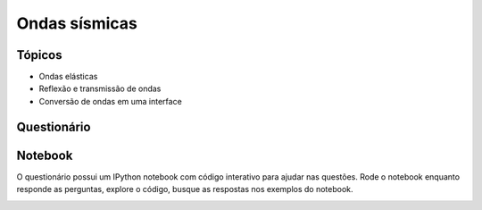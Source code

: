 .. title:: Ondas sísmicas
.. _ondas:

Ondas sísmicas
=========================

Tópicos
-------

* Ondas elásticas
* Reflexão e transmissão de ondas
* Conversão de ondas em uma interface

Questionário
------------

.. raw:: html

    <ul class="fa-ul">
    <li><i class="fa-li fa fa-file-text-o fa-fw"></i>
    Veja no <a href="https://docs.google.com/document/d/1IsIyfbxbjKNiKPYMNWebqh67yzP9R4EOD-vWhZdeQ4s/pub">Google Drive</a>
    </li>
    <li><i class="fa-li fa fa-file-pdf-o fa-fw"></i>
    Baixe como PDF: <a href="_static/pdf/1-ondas-sismicas.pdf">1-ondas-sismicas.pdf</a>
    </li>
    <li><i class="fa-li fa fa-code fa-fw"></i>
    Baixe IPython notebook: <a href="http://nbviewer.ipython.org/github/lagex/geofisica2/blob/master/notebooks/ondas-sismicas.ipynb">ondas-sismicas.ipynb</a>
    </li>
    </ul>

Notebook
--------

O questionário possui um IPython notebook com código interativo para ajudar nas
questões. Rode o notebook enquanto responde as perguntas, explore o código,
busque as respostas nos exemplos do notebook.

.. raw:: html

    <p>
    O link acima te levará para uma versão não-interativa do notebook. Baixe o
    notebook clicando no ícone <i class="fa fa-download"></i>.
    </p>

.. image:: ../_static/img/nbviewer-download.png
    :width: 100%


